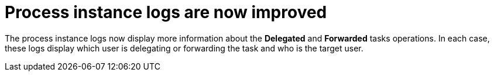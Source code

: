 [[_jbpmreleasenotes7670_2]]

= Process instance logs are now improved

The process instance logs now display more information about the *Delegated* and *Forwarded* tasks operations.
In each case, these logs display which user is delegating or forwarding the task and who is the target user.


